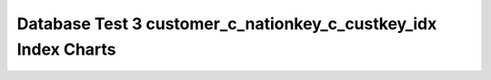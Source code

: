 ================================================================================
Database Test 3 customer_c_nationkey_c_custkey_idx Index Charts
================================================================================

.. image:: ../index-stat-customer_c_nationkey_c_custkey_idx-idx_blks.png
   :target: ../index-stat-customer_c_nationkey_c_custkey_idx-idx_blks.png
   :width: 100%

.. image:: ../index-stat-customer_c_nationkey_c_custkey_idx-idx_blks_hit.png
   :target: ../index-stat-customer_c_nationkey_c_custkey_idx-idx_blks_hit.png
   :width: 100%

.. image:: ../index-stat-customer_c_nationkey_c_custkey_idx-idx_blks_read.png
   :target: ../index-stat-customer_c_nationkey_c_custkey_idx-idx_blks_read.png
   :width: 100%

.. image:: ../index-stat-customer_c_nationkey_c_custkey_idx-idx_scan.png
   :target: ../index-stat-customer_c_nationkey_c_custkey_idx-idx_scan.png
   :width: 100%

.. image:: ../index-stat-customer_c_nationkey_c_custkey_idx-idx_tup_fetch.png
   :target: ../index-stat-customer_c_nationkey_c_custkey_idx-idx_tup_fetch.png
   :width: 100%

.. image:: ../index-stat-customer_c_nationkey_c_custkey_idx-idx_tup_read.png
   :target: ../index-stat-customer_c_nationkey_c_custkey_idx-idx_tup_read.png
   :width: 100%
